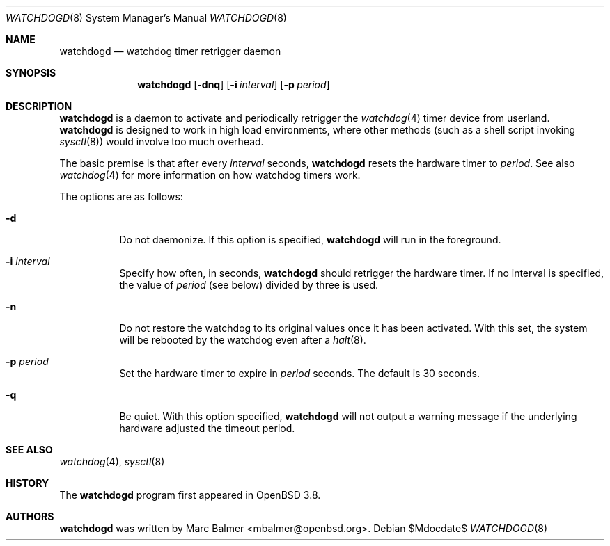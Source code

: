 .\" $OpenBSD: src/usr.sbin/watchdogd/watchdogd.8,v 1.13 2007/05/31 19:20:30 jmc Exp $
.\"
.\" Copyright (c) 2005 Marc Balmer <mbalmer@openbsd.org>
.\"
.\" Permission to use, copy, modify, and distribute this software for any
.\" purpose with or without fee is hereby granted, provided that the above
.\" copyright notice and this permission notice appear in all copies.
.\"
.\" THE SOFTWARE IS PROVIDED "AS IS" AND THE AUTHOR DISCLAIMS ALL WARRANTIES
.\" WITH REGARD TO THIS SOFTWARE INCLUDING ALL IMPLIED WARRANTIES OF
.\" MERCHANTABILITY AND FITNESS. IN NO EVENT SHALL THE AUTHOR BE LIABLE FOR
.\" ANY SPECIAL, DIRECT, INDIRECT, OR CONSEQUENTIAL DAMAGES OR ANY DAMAGES
.\" WHATSOEVER RESULTING FROM LOSS OF USE, DATA OR PROFITS, WHETHER IN AN
.\" ACTION OF CONTRACT, NEGLIGENCE OR OTHER TORTIOUS ACTION, ARISING OUT OF
.\" OR IN CONNECTION WITH THE USE OR PERFORMANCE OF THIS SOFTWARE.
.\"
.Dd $Mdocdate$
.Dt WATCHDOGD 8
.Os
.Sh NAME
.Nm watchdogd
.Nd watchdog timer retrigger daemon
.Sh SYNOPSIS
.Nm watchdogd
.Op Fl dnq
.Op Fl i Ar interval
.Op Fl p Ar period
.Sh DESCRIPTION
.Nm
is a daemon to activate and periodically retrigger the
.Xr watchdog 4
timer device from userland.
.Nm
is designed to work in high load environments,
where other methods
(such as a shell script invoking
.Xr sysctl 8 )
would involve too much overhead.
.Pp
The basic premise is that
after every
.Ar interval
seconds,
.Nm
resets the hardware timer to
.Ar period .
See also
.Xr watchdog 4
for more information on how watchdog timers work.
.Pp
The options are as follows:
.Bl -tag -width Ds
.It Fl d
Do not daemonize.
If this option is specified,
.Nm
will run in the foreground.
.It Fl i Ar interval
Specify how often, in seconds,
.Nm
should retrigger the hardware timer.
If no interval is specified,
the value of
.Ar period
(see below)
divided by three is used.
.It Fl n
Do not restore the watchdog to its original values once it has been activated.
With this set, the system will be rebooted by the watchdog even after a
.Xr halt 8 .
.It Fl p Ar period
Set the hardware timer to expire in
.Ar period
seconds.
The default is 30 seconds.
.It Fl q
Be quiet.
With this option specified,
.Nm
will not output a warning message if the underlying hardware adjusted the
timeout period.
.El
.Sh SEE ALSO
.Xr watchdog 4 ,
.Xr sysctl 8
.Sh HISTORY
The
.Nm
program
first appeared in
.Ox 3.8 .
.Sh AUTHORS
.Nm
was written by
.An Marc Balmer Aq mbalmer@openbsd.org .
